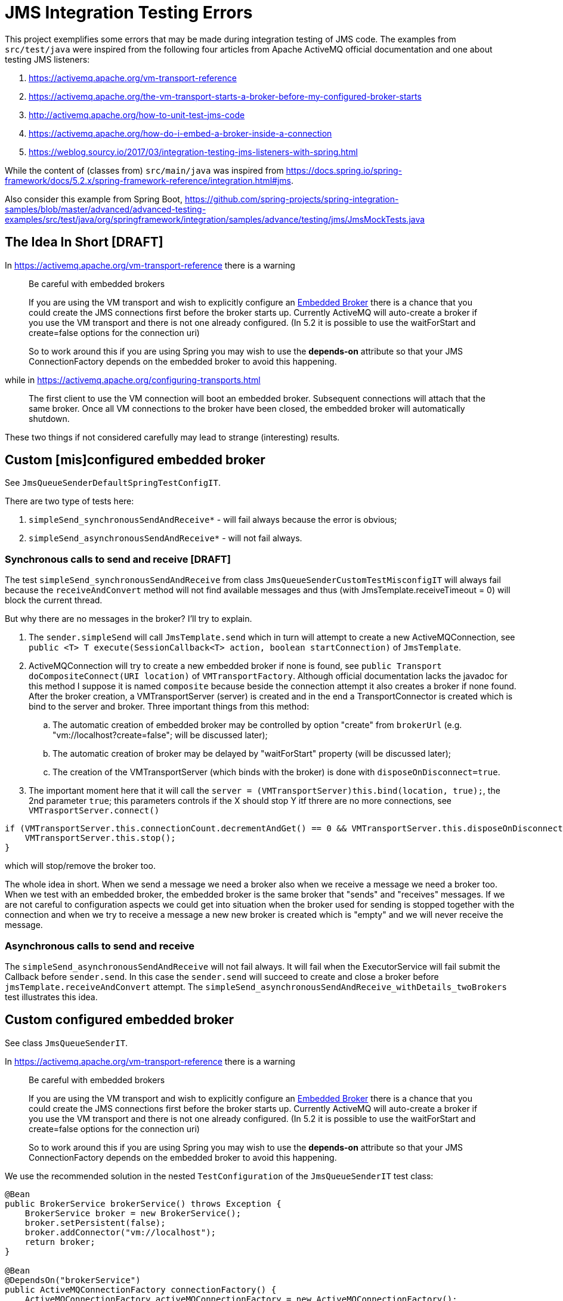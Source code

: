 = JMS Integration Testing Errors

This project exemplifies some errors that may be made during integration testing of JMS code. The examples from
`src/test/java` were inspired from the following four articles from Apache ActiveMQ official documentation and one
about testing JMS listeners:

. https://activemq.apache.org/vm-transport-reference
. https://activemq.apache.org/the-vm-transport-starts-a-broker-before-my-configured-broker-starts
. http://activemq.apache.org/how-to-unit-test-jms-code
. https://activemq.apache.org/how-do-i-embed-a-broker-inside-a-connection
. https://weblog.sourcy.io/2017/03/integration-testing-jms-listeners-with-spring.html

While the content of (classes from) `src/main/java` was inspired from
https://docs.spring.io/spring-framework/docs/5.2.x/spring-framework-reference/integration.html#jms.

Also consider this example from Spring Boot,
https://github.com/spring-projects/spring-integration-samples/blob/master/advanced/advanced-testing-examples/src/test/java/org/springframework/integration/samples/advance/testing/jms/JmsMockTests.java

== The Idea In Short [DRAFT]

In https://activemq.apache.org/vm-transport-reference there is a warning

> Be careful with embedded brokers
>
> If you are using the VM transport and wish to explicitly configure an
> https://activemq.apache.org/how-do-i-embed-a-broker-inside-a-connection[Embedded Broker] there is a chance that you
> could create the JMS connections first before the broker starts up. Currently ActiveMQ will auto-create a broker if
> you use the VM transport and there is not one already configured. (In 5.2 it is possible to use the waitForStart and
> create=false options for the connection uri)
>
> So to work around this if you are using Spring you may wish to use the *depends-on* attribute so that your
> JMS ConnectionFactory depends on the embedded broker to avoid this happening.

while in https://activemq.apache.org/configuring-transports.html

> The first client to use the VM connection will boot an embedded broker. Subsequent connections will attach that the
> same broker. Once all VM connections to the broker have been closed, the embedded broker will automatically shutdown.

These two things if not considered carefully may lead to strange (interesting) results.

== Custom [mis]configured embedded broker

See `JmsQueueSenderDefaultSpringTestConfigIT`.

There are two type of tests here:

. `simpleSend_synchronousSendAndReceive*` - will fail always because the error is obvious;

. `simpleSend_asynchronousSendAndReceive*` - will not fail always.

=== Synchronous calls to send and receive [DRAFT]

The test `simpleSend_synchronousSendAndReceive` from class `JmsQueueSenderCustomTestMisconfigIT` will always fail
because the `receiveAndConvert` method will not find available messages and thus (with JmsTemplate.receiveTimeout = 0)
will block the current thread.

But why there are no messages in the broker? I'll try to explain.

. The `sender.simpleSend` will call `JmsTemplate.send` which in turn will attempt to create a new ActiveMQConnection,
see `public <T> T execute(SessionCallback<T> action, boolean startConnection)` of `JmsTemplate`.

. ActiveMQConnection will try to create a new embedded broker if none is found, see
`public Transport doCompositeConnect(URI location)` of `VMTransportFactory`. Although official documentation lacks the
javadoc for this method I suppose it is named `composite` because beside the connection attempt it also creates
a broker if none found. After the broker creation, a VMTransportServer (server) is created and in the end a
TransportConnector is created which is bind to the server and broker. Three important things from this method:
.. The automatic creation of embedded broker may be controlled by option "create" from `brokerUrl`
(e.g. "vm://localhost?create=false"; will be discussed later);
.. The automatic creation of broker may be delayed by "waitForStart" property (will be discussed later);
.. The creation of the VMTransportServer (which binds with the broker) is done with `disposeOnDisconnect=true`.

. The important moment here that it will call the `server = (VMTransportServer)this.bind(location, true);`, the 2nd
parameter `true`; this parameters controls if the X should stop Y itf threre are no more connections, see
`VMTrasportServer.connect()`
[source,java]
----
if (VMTransportServer.this.connectionCount.decrementAndGet() == 0 && VMTransportServer.this.disposeOnDisconnect) {
    VMTransportServer.this.stop();
}
----
which will stop/remove the broker too.

The whole idea in short. When we send a message we need a broker also when we receive a message we need a broker too.
When we test with an embedded broker, the embedded broker is the same broker that "sends" and "receives" messages. If
we are not careful to configuration aspects we could get into situation when the broker used for sending is stopped
together with the connection and when we try to receive a message a new new broker is created which is "empty" and we
will never receive the message.

=== Asynchronous calls to send and receive

The `simpleSend_asynchronousSendAndReceive` will not fail always. It will fail when the ExecutorService will fail
submit the Callback before `sender.send`. In this case the `sender.send` will succeed to create and close a broker
before `jmsTemplate.receiveAndConvert` attempt. The `simpleSend_asynchronousSendAndReceive_withDetails_twoBrokers`
test illustrates this idea.

== Custom configured embedded broker

See class `JmsQueueSenderIT`.

In https://activemq.apache.org/vm-transport-reference there is a warning

> Be careful with embedded brokers
>
> If you are using the VM transport and wish to explicitly configure an
https://activemq.apache.org/how-do-i-embed-a-broker-inside-a-connection[Embedded Broker] there is a chance that you
could create the JMS connections first before the broker starts up. Currently ActiveMQ will auto-create a broker if
you use the VM transport and there is not one already configured. (In 5.2 it is possible to use the waitForStart and
create=false options for the connection uri)
>
> So to work around this if you are using Spring you may wish to use the *depends-on* attribute so that your
JMS ConnectionFactory depends on the embedded broker to avoid this happening.

We use the recommended solution in the nested `TestConfiguration` of the `JmsQueueSenderIT` test class:

[source, java]
----
@Bean
public BrokerService brokerService() throws Exception {
    BrokerService broker = new BrokerService();
    broker.setPersistent(false);
    broker.addConnector("vm://localhost");
    return broker;
}

@Bean
@DependsOn("brokerService")
public ActiveMQConnectionFactory connectionFactory() {
    ActiveMQConnectionFactory activeMQConnectionFactory = new ActiveMQConnectionFactory();
    activeMQConnectionFactory.setBrokerURL("vm://localhost?create=false");
    return activeMQConnectionFactory;
}
----

With this configuration, the embedded broker is not created by JMS ConnectionFactory but before it, via
`BrokerService.addConnector` call. In turn `BrokerService.addConnector` calls `VMTransportFactory.doBind(location)`
which creates a `new VMTransportServer(location, false)` i.e. with `disposeOnDisconnect=true`. This setting makes
broker "immune" (its not stopped when a JMS connection is closed) to the errors exemplified in
`JmsQueueSenderCustomTestMisconfigIT`.

== Spring default JMS test configuration

See class `JmsQueueSenderDefaultSpringTestConfigIT`.

By default, Spring creates `JmsTemplate` singleton with `CachingConnectionFactory` as ConnectionFactory. This class
uses `ActiveMQConnectionFactory` to create connections, thus the embedded broker will be created automatically,
if none found, together with a `VMTransportServer` having `disposeOnDisconnect=true`. Therefore we should expect that
at the end of `JmsTemplate.send` the broker will be stopped but this will not happen because `CachingConnectionFactory`
inherits from `SingleConnectionFactory` which does not stop the server at `Connection.close`:

> A JMS ConnectionFactory adapter that returns the same Connection from all createConnection() calls, and ignores
calls to Connection.close().
> -- https://docs.spring.io/spring-framework/docs/current/javadoc-api/org/springframework/jms/connection/SingleConnectionFactory.html[Class SingleConnectionFactory official documentation]

Some findings:

* The actual value of embedded `brokerUrl` is taken from `spring.activemq.broker-url` property, if its not present,
then `"vm://localhost?broker.persistent=false"` is used, see `determineBrokerUrl()` from
`ActiveMQConnectionFactoryFactory`:

[source,java]
----
String determineBrokerUrl() {
    if (this.properties.getBrokerUrl() != null) {
        return this.properties.getBrokerUrl();
    } else {
        return this.properties.isInMemory() ? "vm://localhost?broker.persistent=false" : "tcp://localhost:61616";
    }
}
----

Thus we can set the url for tests in `test/resources/application.properties`.